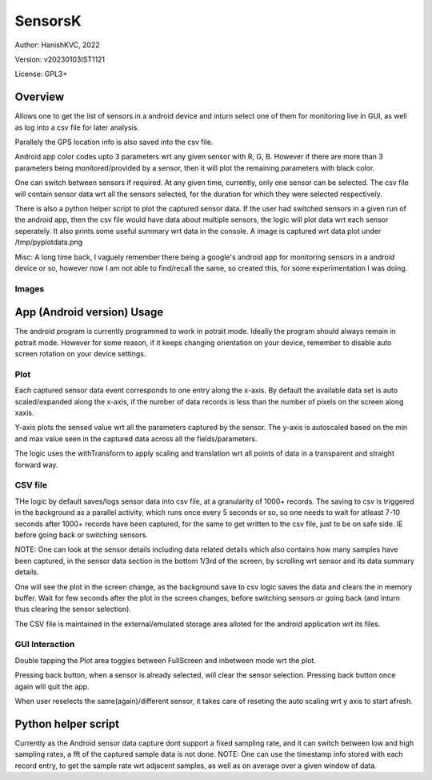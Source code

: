 ###########
SensorsK
###########

Author: HanishKVC, 2022

Version: v20230103IST1121

License: GPL3+


Overview
##########

Allows one to get the list of sensors in a android device and inturn select
one of them for monitoring live in GUI, as well as log into a csv file for
later analysis.

Parallely the GPS location info is also saved into the csv file.

Android app color codes upto 3 parameters wrt any given sensor with R, G, B.
However if there are more than 3 parameters being monitored/provided by a
sensor, then it will plot the remaining parameters with black color.

One can switch between sensors if required. At any given time, currently,
only one sensor can be selected. The csv file will contain sensor data wrt
all the sensors selected, for the duration for which they were selected
respectively.

There is also a python helper script to plot the captured sensor data. If
the user had switched sensors in a given run of the android app, then the
csv file would have data about multiple sensors, the logic will plot data
wrt each sensor seperately. It also prints some useful summary wrt data in
the console. A image is captured wrt data plot under /tmp/pyplotdata.png

Misc: A long time back, I vaguely remember there being a google's android app
for monitoring sensors in a android device or so, however now I am not able to
find/recall the same, so created this, for some experimentation I was doing.

Images
=======

.. image:: data/20230103_Screenshot_SensorK.png
   :alt: A screen capture of the SensorK android app

.. image:: data/pyplotdata.png
   :alt: The plot generated by the python helper script, providing a window into each sensor data captured.


App (Android version) Usage
#############################

The android program is currently programmed to work in potrait mode. Ideally
the program should always remain in potrait mode. However for some reason,
if it keeps changing orientation on your device, remember to disable auto
screen rotation on your device settings.

Plot
======

Each captured sensor data event corresponds to one entry along the x-axis.
By default the available data set is auto scaled/expanded along the x-axis,
if the number of data records is less than the number of pixels on the screen
along xaxis.

Y-axis plots the sensed value wrt all the parameters captured by the sensor.
The y-axis is autoscaled based on the min and max value seen in the captured
data across all the fields/parameters.

The logic uses the withTransform to apply scaling and translation wrt all
points of data in a transparent and straight forward way.

CSV file
==========

THe logic by default saves/logs sensor data into csv file, at a granularity
of 1000+ records. The saving to csv is triggered in the background as a
parallel activity, which runs once every 5 seconds or so, so one needs to
wait for atleast 7-10 seconds after 1000+ records have been captured, for
the same to get written to the csv file, just to be on safe side. IE before
going back or switching sensors.

NOTE: One can look at the sensor details including data related details
which also contains how many samples have been captured, in the sensor
data section in the bottom 1/3rd of the screen, by scrolling wrt sensor
and its data summary details.

One will see the plot in the screen change, as the background save to csv
logic saves the data and clears the in memory buffer. Wait for few seconds
after the plot in the screen changes, before switching sensors or going
back (and inturn thus clearing the sensor selection).

The CSV file is maintained in the external/emulated storage area alloted
for the android application wrt its files.


GUI Interaction
=================

Double tapping the Plot area toggles between FullScreen and inbetween mode
wrt the plot.

Pressing back button, when a sensor is already selected, will clear the
sensor selection. Pressing back button once again will quit the app.

When user reselects the same(again)/different sensor, it takes care of reseting
the auto scaling wrt y axis to start afresh.


Python helper script
######################

Currently as the Android sensor data capture dont support a fixed sampling
rate, and it can switch between low and high sampling rates, a fft of the
captured sample data is not done. NOTE: One can use the timestamp info
stored with each record entry, to get the sample rate wrt adjacent samples,
as well as on average over a given window of data.

